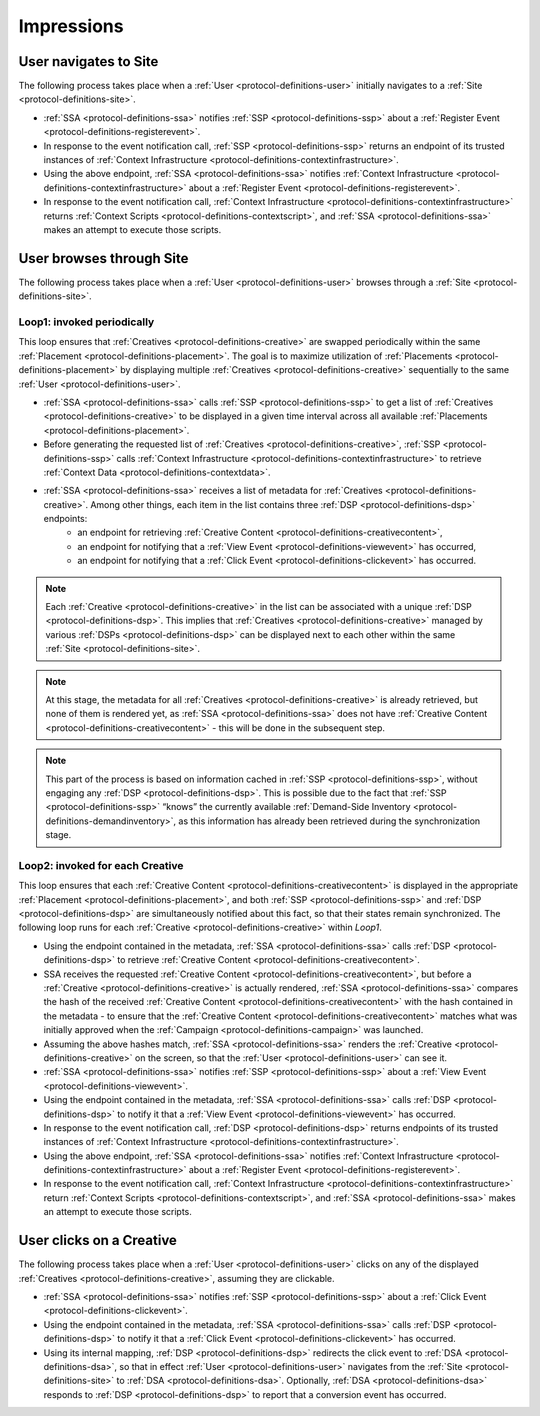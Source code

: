 Impressions
===========

.. _protocol-impressions:

User navigates to Site
----------------------

The following process takes place when a :ref:`User <protocol-definitions-user>` initially navigates to a :ref:`Site <protocol-definitions-site>`.

* :ref:`SSA <protocol-definitions-ssa>` notifies :ref:`SSP <protocol-definitions-ssp>` about a :ref:`Register Event <protocol-definitions-registerevent>`.
* In response to the event notification call, :ref:`SSP <protocol-definitions-ssp>` returns an endpoint of its trusted instances of :ref:`Context Infrastructure <protocol-definitions-contextinfrastructure>`.
* Using the above endpoint, :ref:`SSA <protocol-definitions-ssa>` notifies :ref:`Context Infrastructure <protocol-definitions-contextinfrastructure>` about a :ref:`Register Event <protocol-definitions-registerevent>`.
* In response to the event notification call, :ref:`Context Infrastructure <protocol-definitions-contextinfrastructure>` returns :ref:`Context Scripts <protocol-definitions-contextscript>`, and :ref:`SSA <protocol-definitions-ssa>` makes an attempt to execute those scripts.

User browses through Site
-------------------------

The following process takes place when a :ref:`User <protocol-definitions-user>` browses through a :ref:`Site <protocol-definitions-site>`.

Loop1: invoked periodically
^^^^^^^^^^^^^^^^^^^^^^^^^^^

This loop ensures that :ref:`Creatives <protocol-definitions-creative>` are swapped periodically within the same :ref:`Placement <protocol-definitions-placement>`. The goal is to maximize utilization of :ref:`Placements <protocol-definitions-placement>` by displaying multiple :ref:`Creatives <protocol-definitions-creative>` sequentially to the same :ref:`User <protocol-definitions-user>`.

* :ref:`SSA <protocol-definitions-ssa>` calls :ref:`SSP <protocol-definitions-ssp>` to get a list of :ref:`Creatives <protocol-definitions-creative>` to be displayed in a given time interval across all available :ref:`Placements <protocol-definitions-placement>`.
* Before generating the requested list of :ref:`Creatives <protocol-definitions-creative>`, :ref:`SSP <protocol-definitions-ssp>` calls :ref:`Context Infrastructure <protocol-definitions-contextinfrastructure>` to retrieve :ref:`Context Data <protocol-definitions-contextdata>`.
* :ref:`SSA <protocol-definitions-ssa>` receives a list of metadata for :ref:`Creatives <protocol-definitions-creative>`. Among other things, each item in the list contains three :ref:`DSP <protocol-definitions-dsp>` endpoints:
    * an endpoint for retrieving :ref:`Creative Content <protocol-definitions-creativecontent>`,
    * an endpoint for notifying that a :ref:`View Event <protocol-definitions-viewevent>` has occurred,
    * an endpoint for notifying that a :ref:`Click Event <protocol-definitions-clickevent>` has occurred.

.. note::
    Each :ref:`Creative <protocol-definitions-creative>` in the list can be associated with a unique :ref:`DSP <protocol-definitions-dsp>`. This implies that :ref:`Creatives <protocol-definitions-creative>` managed by various :ref:`DSPs <protocol-definitions-dsp>` can be displayed next to each other within the same :ref:`Site <protocol-definitions-site>`.

.. note::
    At this stage, the metadata for all :ref:`Creatives <protocol-definitions-creative>` is already retrieved, but none of them is rendered yet, as :ref:`SSA <protocol-definitions-ssa>` does not have :ref:`Creative Content <protocol-definitions-creativecontent>` - this will be done in the subsequent step.

.. note::
    This part of the process is based on information cached in :ref:`SSP <protocol-definitions-ssp>`, without engaging any :ref:`DSP <protocol-definitions-dsp>`. This is possible due to the fact that :ref:`SSP <protocol-definitions-ssp>` “knows” the currently available :ref:`Demand-Side Inventory <protocol-definitions-demandinventory>`, as this information has already been retrieved during the synchronization stage.

Loop2: invoked for each Creative
^^^^^^^^^^^^^^^^^^^^^^^^^^^^^^^^

This loop ensures that each :ref:`Creative Content <protocol-definitions-creativecontent>` is displayed in the appropriate :ref:`Placement <protocol-definitions-placement>`, and both :ref:`SSP <protocol-definitions-ssp>` and :ref:`DSP <protocol-definitions-dsp>` are simultaneously notified about this fact, so that their states remain synchronized. The following loop runs for each :ref:`Creative <protocol-definitions-creative>` within *Loop1*.

* Using the endpoint contained in the metadata, :ref:`SSA <protocol-definitions-ssa>` calls :ref:`DSP <protocol-definitions-dsp>` to retrieve :ref:`Creative Content <protocol-definitions-creativecontent>`.
* SSA receives the requested :ref:`Creative Content <protocol-definitions-creativecontent>`, but before a :ref:`Creative <protocol-definitions-creative>` is actually rendered, :ref:`SSA <protocol-definitions-ssa>` compares the hash of the received :ref:`Creative Content <protocol-definitions-creativecontent>` with the hash contained in the metadata - to ensure that the :ref:`Creative Content <protocol-definitions-creativecontent>` matches what was initially approved when the :ref:`Campaign <protocol-definitions-campaign>` was launched.
* Assuming the above hashes match, :ref:`SSA <protocol-definitions-ssa>` renders the :ref:`Creative <protocol-definitions-creative>` on the screen, so that the :ref:`User <protocol-definitions-user>` can see it.
* :ref:`SSA <protocol-definitions-ssa>` notifies :ref:`SSP <protocol-definitions-ssp>` about a :ref:`View Event <protocol-definitions-viewevent>`.
* Using the endpoint contained in the metadata, :ref:`SSA <protocol-definitions-ssa>` calls :ref:`DSP <protocol-definitions-dsp>` to notify it that a :ref:`View Event <protocol-definitions-viewevent>` has occurred.
* In response to the event notification call, :ref:`DSP <protocol-definitions-dsp>` returns endpoints of its trusted instances of :ref:`Context Infrastructure <protocol-definitions-contextinfrastructure>`.
* Using the above endpoint, :ref:`SSA <protocol-definitions-ssa>` notifies :ref:`Context Infrastructure <protocol-definitions-contextinfrastructure>` about a :ref:`Register Event <protocol-definitions-registerevent>`.
* In response to the event notification call, :ref:`Context Infrastructure <protocol-definitions-contextinfrastructure>` return :ref:`Context Scripts <protocol-definitions-contextscript>`, and :ref:`SSA <protocol-definitions-ssa>` makes an attempt to execute those scripts.

User clicks on a Creative
-------------------------

The following process takes place when a :ref:`User <protocol-definitions-user>` clicks on any of the displayed :ref:`Creatives <protocol-definitions-creative>`, assuming they are clickable.

* :ref:`SSA <protocol-definitions-ssa>` notifies :ref:`SSP <protocol-definitions-ssp>` about a :ref:`Click Event <protocol-definitions-clickevent>`.
* Using the endpoint contained in the metadata, :ref:`SSA <protocol-definitions-ssa>` calls :ref:`DSP <protocol-definitions-dsp>` to notify it that a :ref:`Click Event <protocol-definitions-clickevent>` has occurred.
* Using its internal mapping, :ref:`DSP <protocol-definitions-dsp>` redirects the click event to :ref:`DSA <protocol-definitions-dsa>`, so that in effect :ref:`User <protocol-definitions-user>` navigates from the :ref:`Site <protocol-definitions-site>` to :ref:`DSA <protocol-definitions-dsa>`. Optionally, :ref:`DSA <protocol-definitions-dsa>` responds to :ref:`DSP <protocol-definitions-dsp>` to report that a conversion event has occurred.

